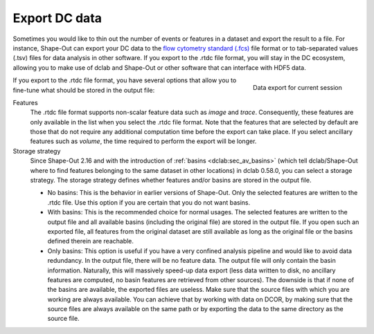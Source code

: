 .. _sec_qg_export_data:

==============
Export DC data
==============

Sometimes you would like to thin out the number of events or features in a dataset
and export the result to a file. For instance, Shape-Out can export your DC data to the
`flow cytometry standard (.fcs) <https://en.wikipedia.org/wiki/Flow_Cytometry_Standard>`_
file format or to tab-separated values (.tsv) files for data analysis in other
software. If you export to the .rtdc file format, you will stay in the DC
ecosystem, allowing you to make use of dclab and Shape-Out or other software
that can interface with HDF5 data.

.. _qg_export_data:
.. figure:: scrots/qg_export_data.png
    :target: _images/qg_export_data.png
    :align: right

    Data export for current session


If you export to the .rtdc file format, you have several options that allow
you to fine-tune what should be stored in the output file:


Features
    The .rtdc file format supports non-scalar feature data such as
    *image* and *trace*. Consequently, these features are only available in the
    list when you select the .rtdc file format. Note that the features that
    are selected by default are those that do not require any additional
    computation time before the export can take place. If you select ancillary
    features such as *volume*, the time required to perform the export will be
    longer.

Storage strategy
    Since Shape-Out 2.16 and with the introduction of :ref:`basins <dclab:sec_av_basins>`
    (which tell dclab/Shape-Out where to find features belonging to the same dataset in
    other locations) in dclab 0.58.0, you can select a storage strategy. The storage
    strategy defines whether features and/or basins are stored in the output file.

    - No basins: This is the behavior in earlier versions of Shape-Out. Only
      the selected features are written to the .rtdc file. Use this option
      if you are certain that you do not want basins.
    - With basins: This is the recommended choice for normal usages. The
      selected features are written to the output file and all available
      basins (including the original file) are stored in the output file.
      If you open such an exported file, all features from the original dataset
      are still available as long as the original file or the basins defined
      therein are reachable.
    - Only basins: This option is useful if you have a very confined analysis
      pipeline and would like to avoid data redundancy. In the output file,
      there will be no feature data. The output file will only contain the
      basin information. Naturally, this will massively speed-up data export
      (less data written to disk, no ancillary features are computed, no basin
      features are retrieved from other sources). The downside is that if none
      of the basins are available, the exported files are useless. Make sure
      that the source files with which you are working are always available.
      You can achieve that by working with data on DCOR, by making sure that
      the source files are always available on the same path or by exporting
      the data to the same directory as the source file.
